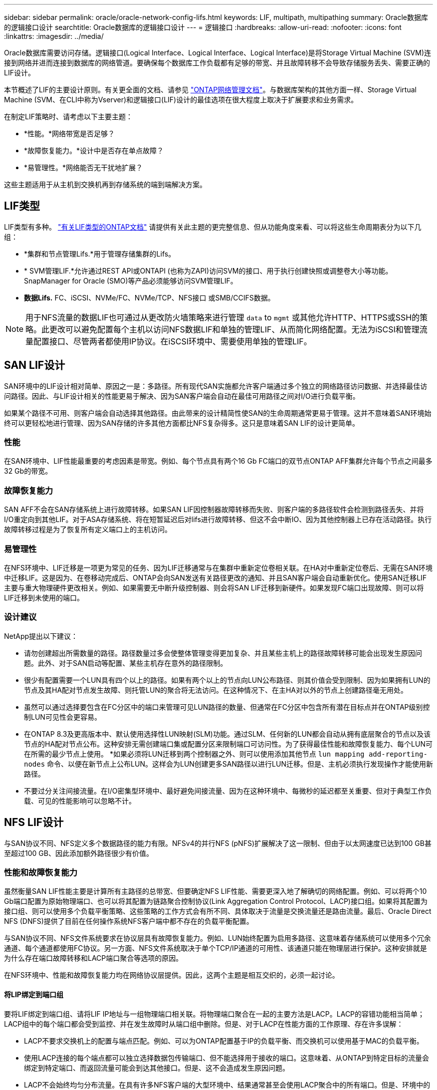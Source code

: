 ---
sidebar: sidebar 
permalink: oracle/oracle-network-config-lifs.html 
keywords: LIF, multipath, multipathing 
summary: Oracle数据库的逻辑接口设计 
searchtitle: Oracle数据库的逻辑接口设计 
---
= 逻辑接口
:hardbreaks:
:allow-uri-read: 
:nofooter: 
:icons: font
:linkattrs: 
:imagesdir: ../media/


[role="lead"]
Oracle数据库需要访问存储。逻辑接口(Logical Interface、Logical Interface、Logical Interface)是将Storage Virtual Machine (SVM)连接到网络并进而连接到数据库的网络管道。要确保每个数据库工作负载都有足够的带宽、并且故障转移不会导致存储服务丢失、需要正确的LIF设计。

本节概述了LIF的主要设计原则。有关更全面的文档、请参见 link:https://docs.netapp.com/us-en/ontap/network-management/index.html["ONTAP网络管理文档"]。与数据库架构的其他方面一样、Storage Virtual Machine (SVM、在CLI中称为Vserver)和逻辑接口(LIF)设计的最佳选项在很大程度上取决于扩展要求和业务需求。

在制定LIF策略时、请考虑以下主要主题：

* *性能。*网络带宽是否足够？
* *故障恢复能力。*设计中是否存在单点故障？
* *易管理性。*网络能否无干扰地扩展？


这些主题适用于从主机到交换机再到存储系统的端到端解决方案。



== LIF类型

LIF类型有多种。 link:https://docs.netapp.com/us-en/ontap/networking/lif_compatibility_with_port_types.html["有关LIF类型的ONTAP文档"] 请提供有关此主题的更完整信息、但从功能角度来看、可以将这些生命周期表分为以下几组：

* *集群和节点管理Lifs.*用于管理存储集群的Lifs。
* * SVM管理LIF.*允许通过REST API或ONTAPI (也称为ZAPI)访问SVM的接口、用于执行创建快照或调整卷大小等功能。SnapManager for Oracle (SMO)等产品必须能够访问SVM管理LIF。
* *数据Lifs.* FC、iSCSI、NVMe/FC、NVMe/TCP、NFS接口 或SMB/CCIFS数据。



NOTE: 用于NFS流量的数据LIF也可通过从更改防火墙策略来进行管理 `data` to `mgmt` 或其他允许HTTP、HTTPS或SSH的策略。此更改可以避免配置每个主机以访问NFS数据LIF和单独的管理LIF、从而简化网络配置。无法为iSCSI和管理流量配置接口、尽管两者都使用IP协议。在iSCSI环境中、需要使用单独的管理LIF。



== SAN LIF设计

SAN环境中的LIF设计相对简单、原因之一是：多路径。所有现代SAN实施都允许客户端通过多个独立的网络路径访问数据、并选择最佳访问路径。因此、与LIF设计相关的性能更易于解决、因为SAN客户端会自动在最佳可用路径之间对I/O进行负载平衡。

如果某个路径不可用、则客户端会自动选择其他路径。由此带来的设计精简性使SAN的生命周期通常更易于管理。这并不意味着SAN环境始终可以更轻松地进行管理、因为SAN存储的许多其他方面都比NFS复杂得多。这只是意味着SAN LIF的设计更简单。



=== 性能

在SAN环境中、LIF性能最重要的考虑因素是带宽。例如、每个节点具有两个16 Gb FC端口的双节点ONTAP AFF集群允许每个节点之间最多32 Gb的带宽。



=== 故障恢复能力

SAN AFF不会在SAN存储系统上进行故障转移。如果SAN LIF因控制器故障转移而失败、则客户端的多路径软件会检测到路径丢失、并将I/O重定向到其他LIF。对于ASA存储系统、将在短暂延迟后对lifs进行故障转移、但这不会中断IO、因为其他控制器上已存在活动路径。执行故障转移过程是为了恢复所有定义端口上的主机访问。



=== 易管理性

在NFS环境中、LIF迁移是一项更为常见的任务、因为LIF迁移通常与在集群中重新定位卷相关联。在HA对中重新定位卷后、无需在SAN环境中迁移LIF。这是因为、在卷移动完成后、ONTAP会向SAN发送有关路径更改的通知、并且SAN客户端会自动重新优化。使用SAN迁移LIF主要与重大物理硬件更改相关。例如、如果需要无中断升级控制器、则会将SAN LIF迁移到新硬件。如果发现FC端口出现故障、则可以将LIF迁移到未使用的端口。



=== 设计建议

NetApp提出以下建议：

* 请勿创建超出所需数量的路径。路径数量过多会使整体管理变得更加复杂、并且某些主机上的路径故障转移可能会出现发生原因问题。此外、对于SAN启动等配置、某些主机存在意外的路径限制。
* 很少有配置需要一个LUN具有四个以上的路径。如果有两个以上的节点向LUN公布路径、则其价值会受到限制、因为如果拥有LUN的节点及其HA配对节点发生故障、则托管LUN的聚合将无法访问。在这种情况下、在主HA对以外的节点上创建路径毫无用处。
* 虽然可以通过选择要包含在FC分区中的端口来管理可见LUN路径的数量、但通常在FC分区中包含所有潜在目标点并在ONTAP级别控制LUN可见性会更容易。
* 在ONTAP 8.3及更高版本中、默认使用选择性LUN映射(SLM)功能。通过SLM、任何新的LUN都会自动从拥有底层聚合的节点以及该节点的HA配对节点公布。这种安排无需创建端口集或配置分区来限制端口可访问性。为了获得最佳性能和故障恢复能力、每个LUN可在所需的最少节点上使用。
*如果必须将LUN迁移到两个控制器之外、则可以使用添加其他节点 `lun mapping add-reporting-nodes` 命令、以便在新节点上公布LUN。这样会为LUN创建更多SAN路径以进行LUN迁移。但是、主机必须执行发现操作才能使用新路径。
* 不要过分关注间接流量。在I/O密集型环境中、最好避免间接流量、因为在这种环境中、每微秒的延迟都至关重要、但对于典型工作负载、可见的性能影响可以忽略不计。




== NFS LIF设计

与SAN协议不同、NFS定义多个数据路径的能力有限。NFSv4的并行NFS (pNFS)扩展解决了这一限制、但由于以太网速度已达到100 GB甚至超过100 GB、因此添加额外路径很少有价值。



=== 性能和故障恢复能力

虽然衡量SAN LIF性能主要是计算所有主路径的总带宽、但要确定NFS LIF性能、需要更深入地了解确切的网络配置。例如、可以将两个10 Gb端口配置为原始物理端口、也可以将其配置为链路聚合控制协议(Link Aggregation Control Protocol、LACP)接口组。如果将其配置为接口组、则可以使用多个负载平衡策略、这些策略的工作方式会有所不同、具体取决于流量是交换流量还是路由流量。最后、Oracle Direct NFS (DNFS)提供了目前在任何操作系统NFS客户端中都不存在的负载平衡配置。

与SAN协议不同、NFS文件系统要求在协议层具有故障恢复能力。例如、LUN始终配置为启用多路径、这意味着存储系统可以使用多个冗余通道、每个通道都使用FC协议。另一方面、NFS文件系统取决于单个TCP/IP通道的可用性、该通道只能在物理层进行保护。这种安排就是为什么存在端口故障转移和LACP端口聚合等选项的原因。

在NFS环境中、性能和故障恢复能力均在网络协议层提供。因此，这两个主题是相互交织的，必须一起讨论。



==== 将LIP绑定到端口组

要将LIF绑定到端口组、请将LIF IP地址与一组物理端口相关联。将物理端口聚合在一起的主要方法是LACP。LACP的容错功能相当简单；LACP组中的每个端口都会受到监控、并在发生故障时从端口组中删除。但是、对于LACP在性能方面的工作原理、存在许多误解：

* LACP不要求交换机上的配置与端点匹配。例如、可以为ONTAP配置基于IP的负载平衡、而交换机可以使用基于MAC的负载平衡。
* 使用LACP连接的每个端点都可以独立选择数据包传输端口、但不能选择用于接收的端口。这意味着、从ONTAP到特定目标的流量会绑定到特定端口、而返回流量可能会到达其他接口。但是、这不会造成发生原因问题。
* LACP不会始终均匀分布流量。在具有许多NFS客户端的大型环境中、结果通常甚至会使用LACP聚合中的所有端口。但是、环境中的任何一个NFS文件系统都仅限于一个端口的带宽、而不是整个聚合的带宽。
* 尽管ONTAP上提供了robin-robin LACP策略、但这些策略不会处理从交换机到主机的连接。例如、如果配置中的一个主机上有一个四端口LACP中继、而ONTAP上有一个四端口LACP中继、则仍然只能使用一个端口读取文件系统。虽然ONTAP可以通过所有四个端口传输数据、但目前尚无可通过所有四个端口从交换机发送到主机的交换机技术。仅使用一个。


在包含许多数据库主机的大型环境中、最常见的方法是使用IP负载平衡构建一个包含适当数量10 Gb (或更快)接口的LACP聚合。通过这种方法、只要存在足够多的客户端、ONTAP就可以均匀地使用所有端口。如果配置中的客户端较少、则负载平衡会中断、因为LACP中继不会动态重新分配负载。

建立连接后、特定方向的流量仅会放置在一个端口上。例如、对通过四端口LACP中继连接的NFS文件系统执行完整表扫描的数据库仅通过一个网络接口卡(Network Interface Card、NIC)读取数据。如果在此类环境中只有三个数据库服务器、则这三个服务器都可能从同一端口读取数据、而其他三个端口则处于空闲状态。



==== 将Lifs绑定到物理端口

将LIF绑定到物理端口可以更精细地控制网络配置、因为ONTAP系统上的给定IP地址一次只与一个网络端口相关联。然后、可通过配置故障转移组和故障转移策略来实现故障恢复能力。



==== 故障转移策略和故障转移组

故障转移策略和故障转移组控制了在网络中断期间的故障转移。配置选项已随ONTAP的不同版本而发生更改。请参见 link:https://docs.netapp.com/us-en/ontap/networking/configure_failover_groups_and_policies_for_lifs_overview.html["有关故障转移组和策略的ONTAP网络管理文档"] 有关要部署的ONTAP版本的具体详细信息、请参见。

ONTAP 8.3及更高版本支持基于广播域管理LIF故障转移。因此、管理员可以定义可访问给定子网的所有端口、并允许ONTAP选择适当的故障转移LIF。某些客户可以使用这种方法、但由于缺乏可预测性、在高速存储网络环境中这种方法存在一些限制。例如、一个环境可以包括用于例行文件系统访问的1 Gb端口和用于数据文件I/O的10 Gb端口如果两种类型的端口都位于同一广播域中、则LIF故障转移可能会导致数据文件I/O从10 Gb端口移动到1 Gb端口。

概括地说、请考虑以下做法：

. 将故障转移组配置为用户定义的组。
. 使用存储故障转移(SFR)配对控制器上的端口填充故障转移组、以便在存储故障转移期间、这些LUN跟随聚合。这样可以避免产生间接流量。
. 使用性能特征与原始LIF匹配的故障转移端口。例如、单个10 Gb物理端口上的LIF应包含一个具有单个10 Gb端口的故障转移组。一个四端口LACP LIF应故障转移到另一个四端口LACP LIF。这些端口将是广播域中定义的端口的子集。
. 将故障转移策略设置为仅SFo-Partner。这样可以确保LIF在故障转移期间跟随聚合。




==== 自动还原

设置 `auto-revert` 参数。大多数客户倾向于将此参数设置为 `true` 以使LIF还原到其主端口。但是、在某些情况下、客户会将此值设置为`false `so、以便在将LIF返回到其主端口之前可以调查意外故障转移。



==== LIF与卷的比率

一个常见的误解是、卷和NFS Sifs之间必须有1：1的关系。虽然要在集群中的任何位置移动卷而不创建额外的互连流量、都需要使用此配置、但这绝对不是一项要求。必须考虑集群间流量、但仅存在集群间流量并不会造成问题。为ONTAP创建的许多已发布基准主要包括间接I/O

例如、如果某个数据库项目包含的性能关键型数据库数量相对较少、并且总共只需要40个卷、则可能需要采用卷到LIF的1：1策略、这种安排需要40个IP地址。然后、可以将任何卷与关联的LIF一起移动到集群中的任何位置、流量将始终是直接的、即使是微秒级的延迟、也可以最大限度地减少每个源。

作为一个反例、客户与LI之间的1：1关系可能更易于管理大型托管环境。随着时间的推移、卷可能需要迁移到其他节点、这会对一些间接流量进行发生原因。但是、除非互连交换机上的网络端口饱和、否则不会检测到性能影响。如果存在问题、可以在其他节点上建立新的LIF、并可在下一个维护窗口更新主机、以便从配置中删除间接流量。
